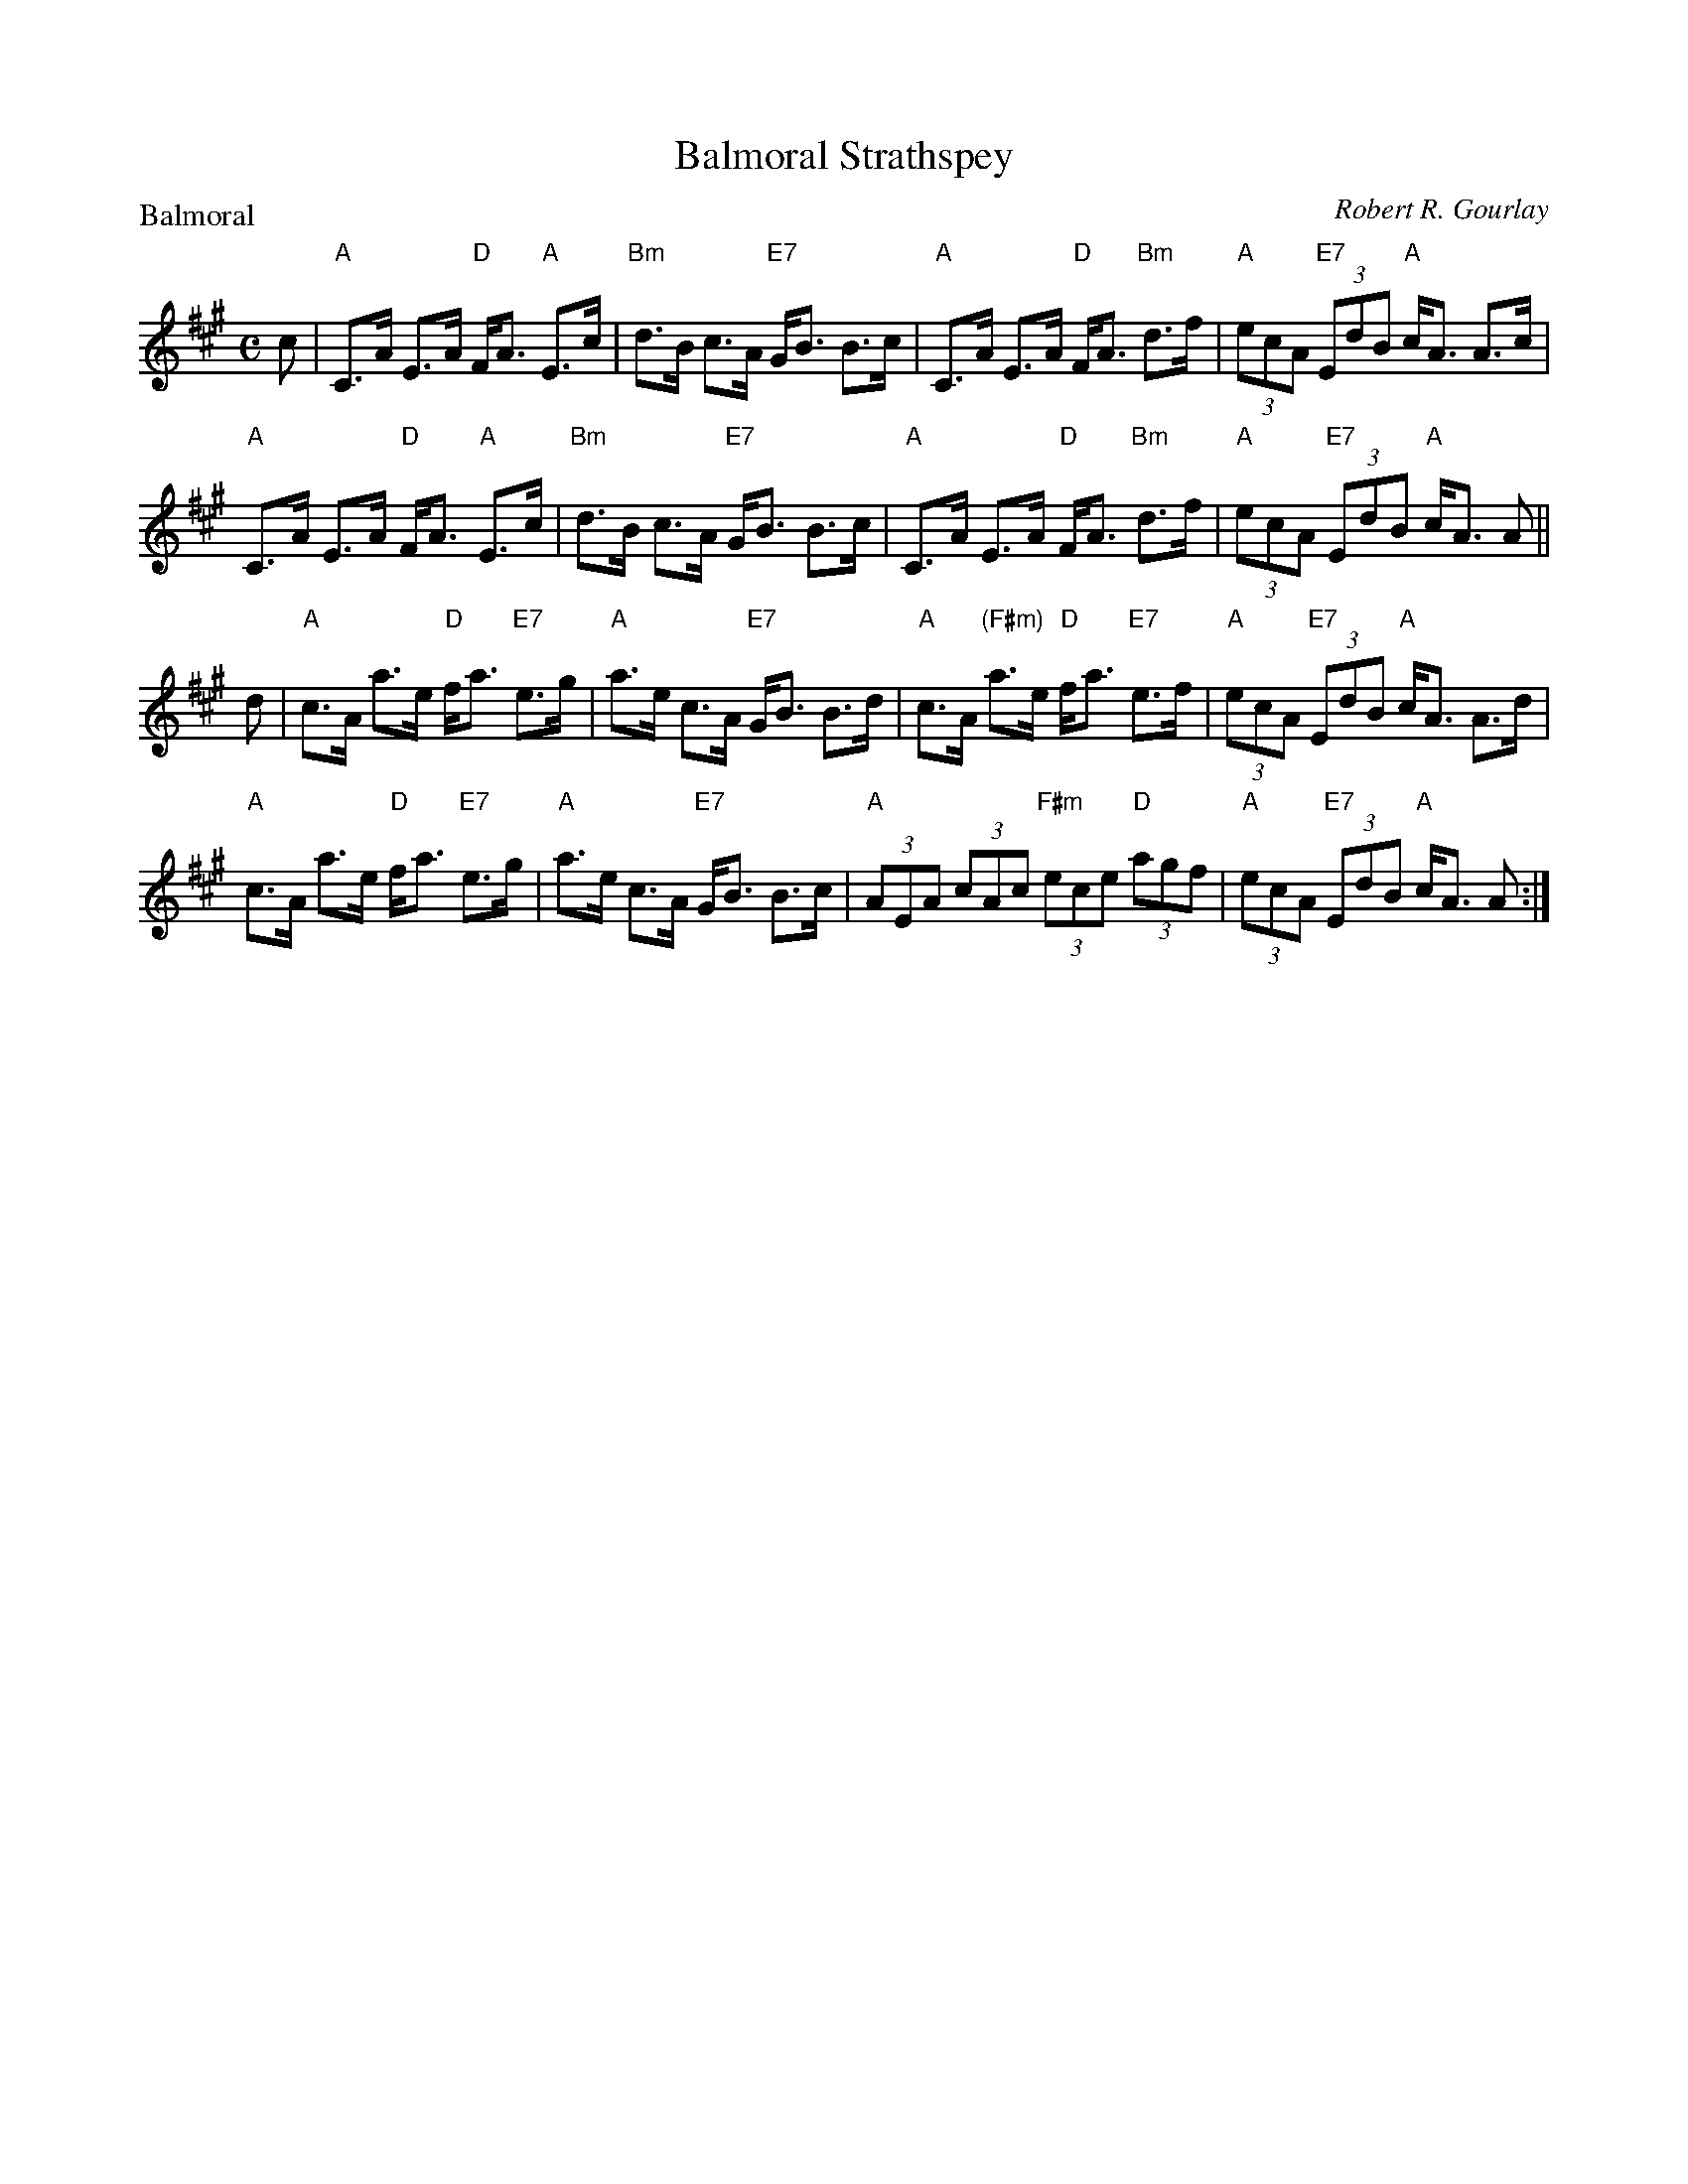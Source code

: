 X:2203
T:Balmoral Strathspey
P:Balmoral
C:Robert R. Gourlay
R:Strathspey (4x32)
B:RSCDS 22-3
Z:Anselm Lingnau <anselm@strathspey.org>
M:C
L:1/8
K:A
%
c|"A"C>A E>A "D"F<A "A"E>c|"Bm"d>B c>A "E7"G<B B>c|\
    "A"C>A E>A "D"F<A "Bm"d>f|"A"(3ecA "E7"(3EdB "A"c<A A>c|
    "A"C>A E>A "D"F<A "A"E>c|"Bm"d>B c>A "E7"G<B B>c|\
    "A"C>A E>A "D"F<A "Bm"d>f|"A"(3ecA "E7"(3EdB "A"c<A A||
d|"A"c>A a>e "D"f<a "E7"e>g|"A"a>e c>A "E7"G<B B>d|\
  "A"c>A "(F#m)"a>e "D"f<a "E7"e>f|"A"(3ecA "E7"(3EdB "A"c<A A>d|
  "A"c>A a>e "D"f<a "E7"e>g|"A"a>e c>A "E7"G<B B>c|\
  "A"(3AEA (3cAc "F#m"(3ece "D"(3agf|"A"(3ecA "E7"(3EdB "A"c<A A:|
